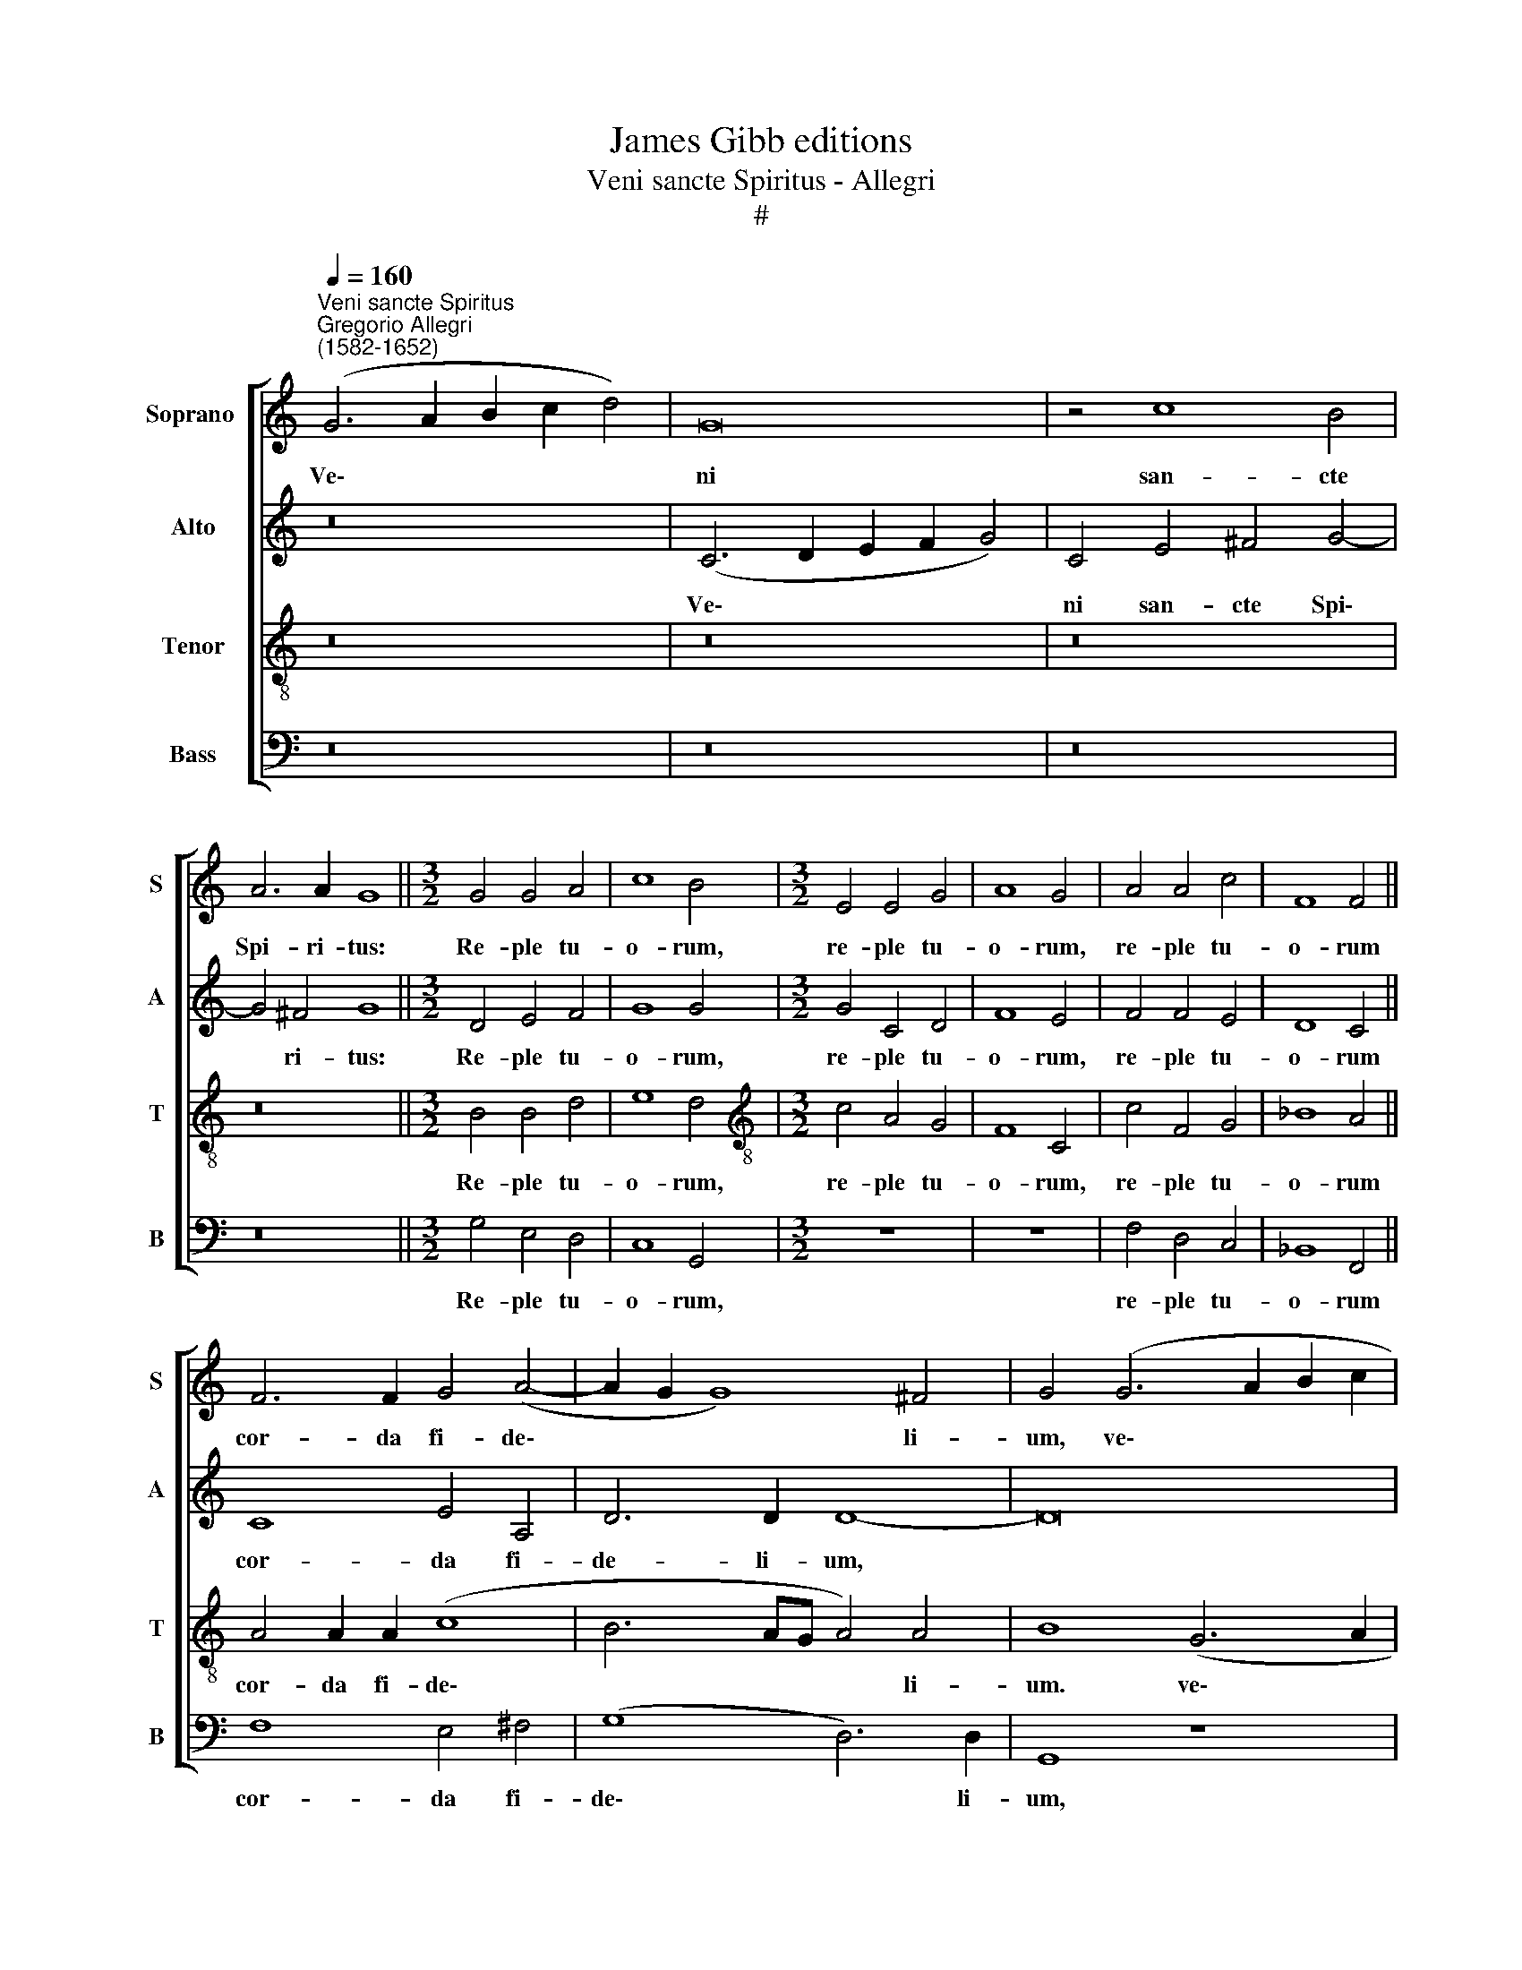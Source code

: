 X:1
T:James Gibb editions
T:Veni sancte Spiritus - Allegri
T:#
%%score [ 1 2 3 4 ]
L:1/8
Q:1/4=160
M:none
K:C
V:1 treble nm="Soprano " snm="S"
V:2 treble nm="Alto" snm="A"
V:3 treble-8 nm="Tenor" snm="T"
V:4 bass nm="Bass" snm="B"
V:1
"^Veni sancte Spiritus""^Gregorio Allegri\n(1582-1652)" (G6 A2 B2 c2 d4) | G16 | z4 c8 B4 | %3
w: Ve\- * * * *|ni|san- cte|
 A6 A2 G8 ||[M:3/2] G4 G4 A4 | c8 B4 |[M:3/2] E4 E4 G4 | A8 G4 | A4 A4 c4 | F8 F4 || %10
w: Spi- ri- tus:|Re- ple tu-|o- rum,|re- ple tu-|o- rum,|re- ple tu-|o- rum|
 F6 F2 G4 (A4- | A2 G2 G8) ^F4 | G4 (G6 A2 B2 c2 | d8) c8 | z8 (G6 A2 | B2 c2 d8) d4- | d4 G8 E4 | %17
w: cor- da fi- de\-|* * * li-|um, ve\- * * *|* ni,|ve\- *|* * * ni|* san- cte|
 G6 G2 G8 ||[M:3/2] E4 E4 G4 | A8 G4 | G4 A4 B4 | c8 B4 |[M:3/2] B4 B4 d4 | d8 c4 || A8 ^G4 A4 | %25
w: Spi- ri- tus,|re- ple tu-|o- rum,|re- ple tu-|o- rum,|re- ple tu-|o- rum|cor- da fi-|
 (F8 E6) E2 | ^F8 z8 | z16 | z16 | z4 D4 G8 | F2 E2 F4 E8 | z4 D4 G4 F4 | %32
w: de\- * li-|um:|||et tu-|i a- mo- ris|in e- is,|
 z2 A2 B2 c2 (d3 c) B2 A2 | (^G2 A4 G2) A8 | z4 F4 _B8 | A2 G2 A4 G8 | z8 z4 D4 | G8 F4 F4 | %38
w: in e- is i\- * gnem~ ac-|cen\- * * de,|et tu-|i a- mo- ris,|et|tu- i a-|
 E8 ^F4 F4 | ^G4 A4 z4 D4 | (G6 F2 E4) D2 D2 | E2 F2 (G8 ^F4) | G8 z4 d4 | (Bcdc BAGF EDCD EFGE | %44
w: mo- ris in|e- is, in|e\- * * is i-|gnem~ ac- cen\- *|de, i-|gnem * * * * * * * * * * * * * * *|
 ^F2) F2 (G8 F4) | G16 |] %46
w: * ac- cen\- *|de.|
V:2
 z16 | (C6 D2 E2 F2 G4) | C4 E4 ^F4 G4- | G4 ^F4 G8 ||[M:3/2] D4 E4 F4 | G8 G4 |[M:3/2] G4 C4 D4 | %7
w: |Ve\- * * * *|ni san- cte Spi\-|* ri- tus:|Re- ple tu-|o- rum,|re- ple tu-|
 F8 E4 | F4 F4 E4 | D8 C4 || C8 E4 A,4 | D6 D2 D8- | D16 | z8 E8- | E4 D4 (C2 D2 E2 F2 | G12) ^F4 | %16
w: o- rum,|re- ple tu-|o- rum|cor- da fi-|de- li- um,||ve\-|* ni, ve\- * * *|* ni,|
 G4 D4 D4 C4 | D6 D2 E8 ||[M:3/2] G4 C4 D4 | F8 E4 | E4 E4 G4 | G8 G4 |[M:3/2] G4 G4 ^F4 | G8 E4 || %24
w: ve- ni san- cte|Spi- ri- tus,|re- ple tu-|o- rum,|re- ple tu-|o- rum,|re- ple tu-|o- rum|
 F4 C4 E4 (E4- | E2 D2 D8) ^C4 | D8 z8 | z16 | z8 z4 A,4 | D8 B,4 ^C4 | (D2 E4 D2) E8 | %31
w: cor- da fi- de\-|* * * li-|um:||et|tu- i a-|mo\- * * ris|
 z4 z2 D2 G,4 A,4 | z2 A,2 D2 E2 F8 | E8 z4 C4 | F8 D4 E4 | (^F2 G4 F2) G8 | z4 A,4 D8 | %37
w: in e- is,|in e- is i-|gnem, et|tu- i a-|mo\- * * ris,|et tu-|
 B,4 ^C4 D8 | A,8 z4 A,4 | D4 ^C2 C2 D2 E2 (A,4 | B,8) G,8 | z8 A,4 (D4- | D2 C2 B,4) A,4 z2 A,2 | %43
w: i a- mo-|ris in|e- is i- gnem~ ac- cen\-|* de,|in e\-|* * * is i-|
 (B,A,B,C D2) B,2 C4 G,2 G,2 | D16 | D16 |] %46
w: gnem, * * * * ac- cen- de, ac-|cen-|de.|
V:3
 z16 | z16 | z16 | z16 ||[M:3/2] B4 B4 d4 | e8 d4 |[M:3/2][K:treble-8] c4 A4 G4 | F8 C4 | %8
w: ||||Re- ple tu-|o- rum,|re- ple tu-|o- rum,|
 c4 F4 G4 | _B8 A4 || A4 A2 A2 (c8 | B6 AG A4) A4 | B8 (G6 A2 | B2 c2 d4) G4 c4- | c4 B4 e6 e2 | %15
w: re- ple tu-|o- rum|cor- da fi- de\-|* * * * li-|um. ve\- *|* * * ni san\-|* cte Spi- ri-|
 d4 B8 A4 | B8 B4 c4- | c4 B4 c8 ||[M:3/2] c4 A4 G4 | F8 C4 | c4 c4 d4 | e8 d4 | %22
w: tus, ve- ni|san- cte Spi\-|* ri- tus,|re- ple tu-|o- rum,|re- ple tu-|o- rum,|
[M:3/2][K:treble-8] d4 G4 A4 | B8 c4 || (c6 BA B4) A4- | A4 A4 A6 A2 | A8 z8 | z4 G4 c8 | %28
w: re- ple tu-|o- rum|cor\- * * * da|* fi- de- li-|um:|et tu-|
 B2 A2 B4 A8 | D4 (G6 F2 E4) | D2 G2 A2 B2 c8 | B4 z2 A2 B2 c2 d4 | c4 z2 A2 B2 A2 d4 | %33
w: i a- mo- ris|in e\- * *|is i- gnem~ ac- cen-|de, in e- is i-|gnem, in e- is i-|
 d2 c2 B4 A8 | z16 | z8 z4 G4 | c8 B4 d4- | d4 (e6 d2 d4- | d4 ^c4) d8 | z8 z4 D4- | %40
w: gnem~ ac- cen- de,||et|tu- i a\-|* mo\- * *|* * ris|in|
 D4 (d4 c4) B4 | z2 A2 B2 c2 d4 D4 | z4 (G6 ^FE F4) | G8 C4 z2 c2- | c2 c2 B4 A8 | B16 |] %46
w: * e\- * is|i- gnem~ ac- cen- de,|ac\- * * *|cen- de, i\-|* gnem~ ac- cen-|de.|
V:4
 z16 | z16 | z16 | z16 ||[M:3/2] G,4 E,4 D,4 | C,8 G,,4 |[M:3/2] z12 | z12 | F,4 D,4 C,4 | %9
w: ||||Re- ple tu-|o- rum,|||re- ple tu-|
 _B,,8 F,,4 || F,8 E,4 ^F,4 | (G,8 D,6) D,2 | G,,8 z8 | z8 (C,6 D,2 | E,2 F,2 G,4) C,8 | %15
w: o- rum|cor- da fi-|de\- * li-|um,|ve\- *|* * * ni,|
 (G,,6 A,,2 B,,2 C,2 D,4) | G,,4 G,8 A,4 | G,6 G,2 C,8 ||[M:3/2] z12 | z12 | C,4 A,,4 G,,4 | %21
w: ve\- * * * *|ni san- cte|Spi- ri- tus,|||re- ple tu-|
 C,8 G,,4 |[M:3/2] G,4 E,4 D,4 | G,8 C,4 || F,8 E,4 ^C,4 | (D,8 A,,6) A,,2 | D,8 D,8 | %27
w: o- rum,|re- ple tu-|o- rum|cor- da fi-|de\- * li-|um: et|
 G,8 E,4 ^F,4 | (^G,2 A,4 G,2) A,8 | z16 | z8 z4 C,4 | (G,6 F,2 E,4) D,2 D,2 | %32
w: tu- i a-|mo\- * * ris||in|e\- * * is i-|
 E,2 F,2 (G,2 F,E, D,8 | E,8) A,,8 | z16 | z4 D,4 G,8 | E,4 ^F,4 G,4 G,,4 | z16 | %38
w: gnem~ ac- cen\- * * *|* de,||et tu-|i a- mo- ris||
 z4 A,,4 (D,6 C,2 | B,,4) A,,2 A,,2 B,,2 C,2 D,4 | G,,8 C,4 G,4- | G,2 F,2 E,4 D,4 z2 D,2 | %42
w: in e\- *|* is i- gnem ac- cen-|de, in e\-|* is i- gnem, in|
 E,2 F,2 G,4 D,8 | z4 G,,4 (A,,3 B,, C,4 | D,16) | G,,16 |] %46
w: e- is i- gnem|ac- cen\- * *||de.|

